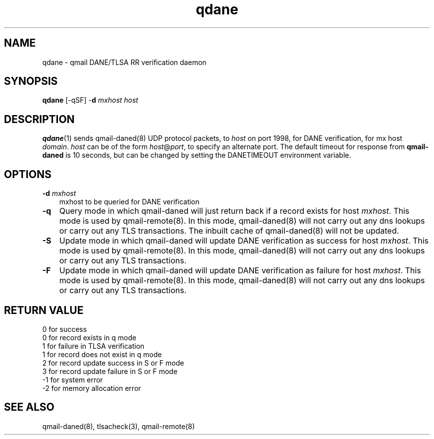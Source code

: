 .TH qdane 1
.SH NAME
qdane \- qmail DANE/TLSA RR verification daemon
.SH SYNOPSIS
.B qdane
[-qSF]
-\fBd\fR
.I mxhost
.I host

.SH DESCRIPTION
\fBqdane\fR(1) sends qmail-daned(8) UDP protocol packets, to \fIhost\fR
on port 1998, for DANE verification, for mx host \fIdomain\fR.
\fIhost\fR can be of the form \fIhost\fR@\fIport\fR, to specify an
alternate port. The default timeout for response from \fBqmail-daned\fR
is 10 seconds, but can be changed by setting the DANETIMEOUT environment
variable.

.SH OPTIONS
.PP

.TP 3
.B -d \fImxhost
mxhost to be queried for DANE verification

.TP 3
.B -q
Query mode in which qmail-daned will just return back if a record exists for host \fImxhost\fR.
This mode is used by qmail-remote(8). In this mode, qmail-daned(8) will not carry out any dns
lookups or carry out any TLS transactions. The inbuilt cache of qmail-daned(8) will not be updated.

.TP 3
.B -S
Update mode in which qmail-daned will update DANE verification as success for host \fImxhost\fR.
This mode is used by qmail-remote(8). In this mode, qmail-daned(8) will not carry out any dns
lookups or carry out any TLS transactions.

.TP 3
.B -F
Update mode in which qmail-daned will update DANE verification as failure for host \fImxhost\fR.
This mode is used by qmail-remote(8). In this mode, qmail-daned(8) will not carry out any dns
lookups or carry out any TLS transactions.

.SH RETURN VALUE
  0 for success
  0 for record exists in q mode
  1 for failure in TLSA verification
  1 for record does not exist in q mode
  2 for record update success in S or F mode
  3 for record update failure in S or F mode
 -1 for system error
 -2 for memory allocation error

.SH "SEE ALSO"
qmail-daned(8),
tlsacheck(3),
qmail-remote(8)
